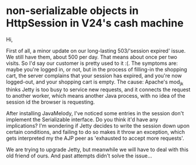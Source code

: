* non-serializable objects in HttpSession in V24's cash machine

Hi,

First of all, a minor update on our long-lasting 503/'session expired' issue. We still have them, about 500 per day. That means about once per two visits. So I'd say our customer is pretty used to it :(.
The symptoms are: maybe you're logged in, or not, but in the process of filling-in the shopping cart, the server complains that your session has expired, and you're now logged-out, and your shopping cart is empty. The cause: Apache's mod_jk thinks Jetty is too busy to service new requests, and it connects the request to another worker, which means another Java process, with no idea of the session id the browser is requesting.

After installing JavaMelody, I've noticed some entries in the session don't implement the Serializable interface. Do you think it'd have any implications? I'm wondering if Jetty decides to write the session down upon certain conditions, and failing to do so makes it throw an exception, which gets interpreted my the AJP peer as 'exhausted to accept more requests'.

We are trying to upgrade Jetty, but meanwhile we will have to deal with this old friend of ours. And past attempts didn't solve the issue...
